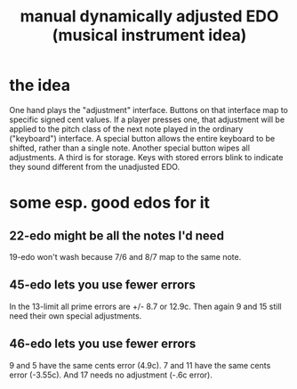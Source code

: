 :PROPERTIES:
:ID:       660cb0bc-e76c-48b6-844a-7ce352dc8067
:END:
#+title: manual dynamically adjusted EDO (musical instrument idea)
* the idea
  One hand plays the "adjustment" interface.
  Buttons on that interface map to specific signed cent values.
  If a player presses one, that adjustment will be applied to the pitch class of the next note played in the ordinary ("keyboard") interface.
  A special button allows the entire keyboard to be shifted, rather than a single note. Another special button wipes all adjustments. A third is for storage.
  Keys with stored errors blink to indicate they sound different from the unadjusted EDO.
* some esp. good edos for it
** 22-edo might be all the notes I'd need
   19-edo won't wash because 7/6 and 8/7 map to the same note.
** 45-edo lets you use fewer errors
   In the 13-limit all prime errors are +/- 8.7 or 12.9c.
   Then again 9 and 15 still need their own special adjustments.
** 46-edo lets you use fewer errors
   9 and 5 have the same cents error (4.9c).
   7 and 11 have the same cents error (-3.55c).
   And 17 needs no adjustment (-.6c error).
